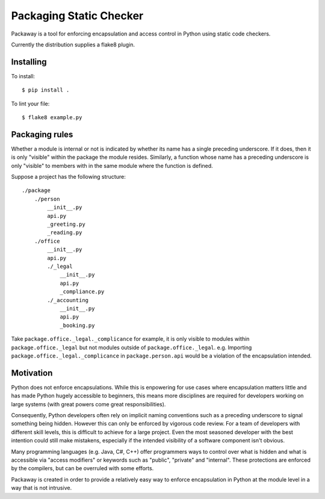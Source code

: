 Packaging Static Checker
========================

Packaway is a tool for enforcing encapsulation and access control in Python
using static code checkers.

Currently the distribution supplies a flake8 plugin.

Installing
----------

To install::

    $ pip install .

To lint your file::

    $ flake8 example.py

Packaging rules
---------------

Whether a module is internal or not is indicated by whether its name has a
single preceding underscore. If it does, then it is only "visible" within the
package the module resides. Similarly, a function whose name has a preceding
underscore is only "visible" to members with in the same module where the
function is defined.

Suppose a project has the following structure::

    ./package
        ./person
            __init__.py
            api.py
            _greeting.py
            _reading.py
        ./office
            __init__.py
            api.py
            ./_legal
                __init__.py
                api.py
                _compliance.py
            ./_accounting
                __init__.py
                api.py
                _booking.py

Take ``package.office._legal._complicance`` for example, it is only visible to
modules within ``package.office._legal`` but not modules outside of
``package.office._legal``. e.g. Importing ``package.office._legal._complicance``
in ``package.person.api`` would be a violation of the encapsulation intended.

Motivation
----------
Python does not enforce encapsulations. While this is enpowering for use cases
where encapsulation matters little and has made Python hugely accessible to
beginners, this means more disciplines are required for developers working on
large systems (with great powers come great responsibilities).

Consequently, Python developers often rely on implicit naming conventions such
as a preceding underscore to signal something being hidden. However this can
only be enforced by vigorous code review. For a team of developers with
different skill levels, this is difficult to achieve for a large project.
Even the most seasoned developer with the best intention could still make
mistakens, especially if the intended visibility of a software component isn't
obvious.

Many programming languages (e.g. Java, C#, C++) offer programmers ways to
control over what is hidden and what is accessible via "access modifiers"
or keywords such as "public", "private" and "internal". These protections are
enforced by the compilers, but can be overruled with some efforts.

Packaway is created in order to provide a relatively easy way to enforce
encapsulation in Python at the module level in a way that is not intrusive.
